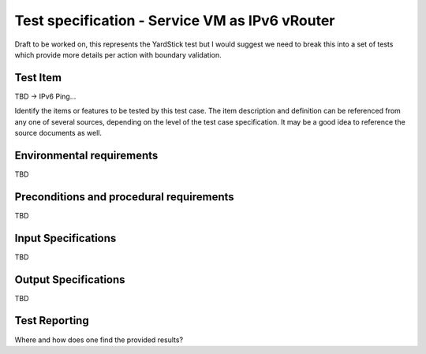 .. This work is licensed under a Creative Commons Attribution 4.0 International License.
.. http://creativecommons.org/licenses/by/4.0
.. (c) Christopher Price (Ericsson AB) and others

===============================================
Test specification - Service VM as IPv6 vRouter
===============================================

Draft to be worked on, this represents the YardStick test but I would suggest we need to break
this into a set of tests which provide more details per action with boundary validation.

Test Item
=========

TBD -> IPv6 Ping...

Identify the items or features to be tested by this test case.  The item description and
definition can be referenced from any one of several sources, depending on the level of the
test case specification. It may be a good idea to reference the source documents as well.

Environmental requirements
==========================

TBD

Preconditions and procedural requirements
=========================================

TBD

.. <Start>
.. this section may be iterated over for a set of simillar test cases that would be run as one.

Input Specifications
====================

TBD

Output Specifications
=====================

TBD

.. <End>

Test Reporting
==============

Where and how does one find the provided results?

